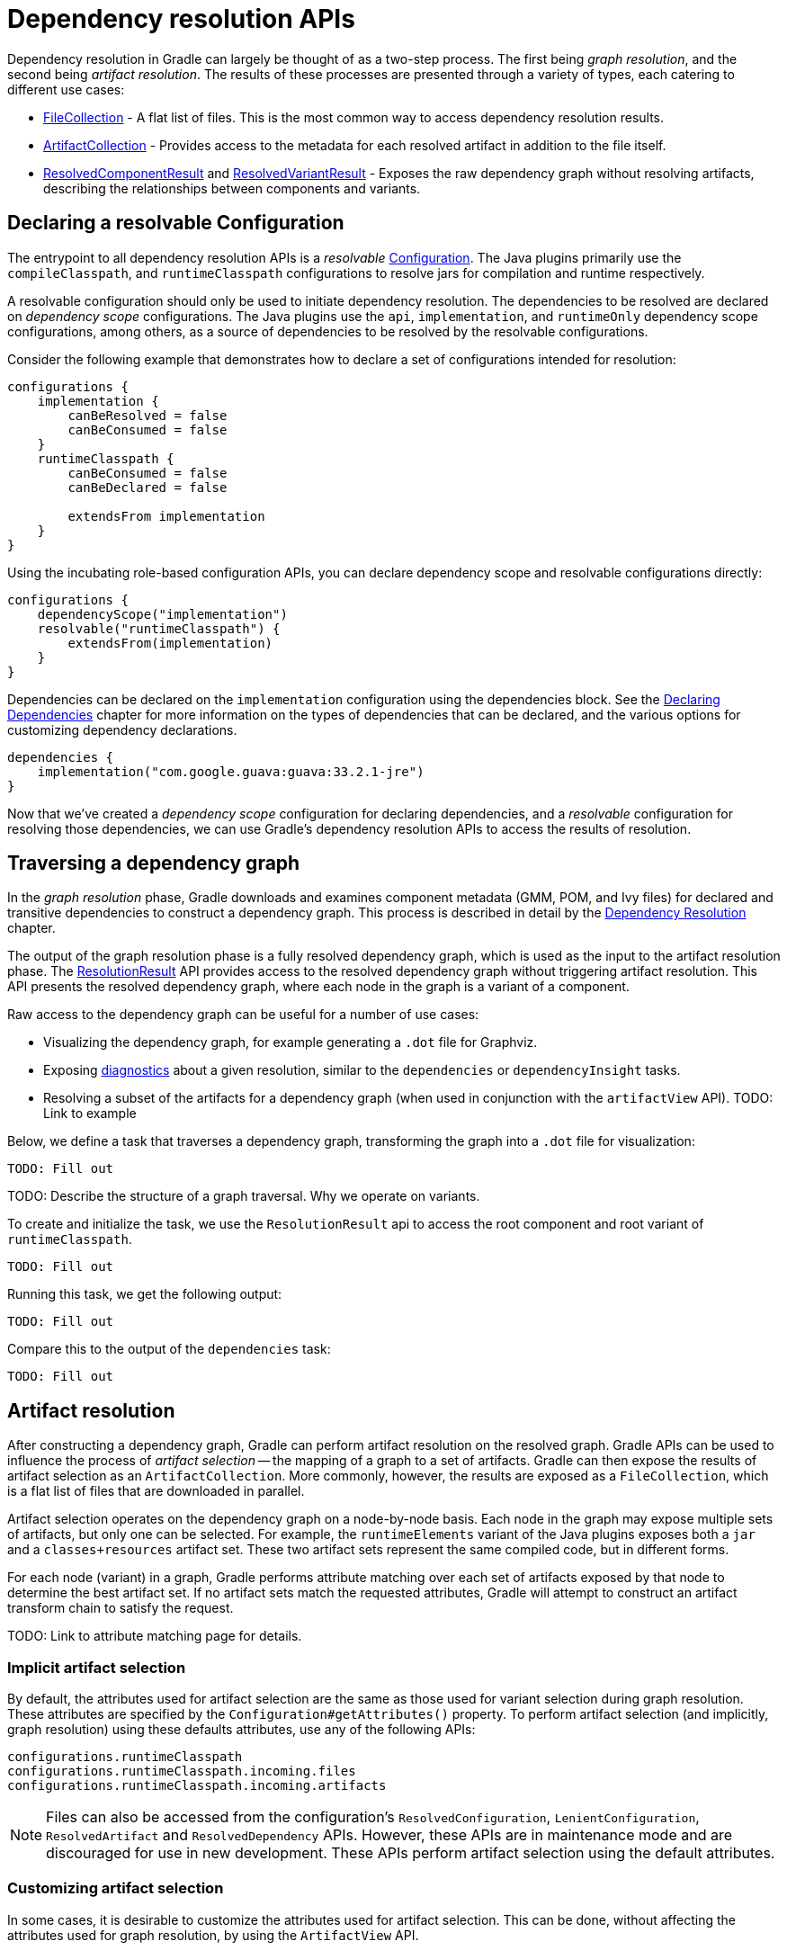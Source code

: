 // Copyright (C) 2024 Gradle, Inc.
//
// Licensed under the Creative Commons Attribution-Noncommercial-ShareAlike 4.0 International License.;
// you may not use this file except in compliance with the License.
// You may obtain a copy of the License at
//
//      https://creativecommons.org/licenses/by-nc-sa/4.0/
//
// Unless required by applicable law or agreed to in writing, software
// distributed under the License is distributed on an "AS IS" BASIS,
// WITHOUT WARRANTIES OR CONDITIONS OF ANY KIND, either express or implied.
// See the License for the specific language governing permissions and
// limitations under the License.

[[sec:programmatic_api]]
= Dependency resolution APIs

Dependency resolution in Gradle can largely be thought of as a two-step process. The first being _graph resolution_, and the second being _artifact resolution_.
The results of these processes are presented through a variety of types, each catering to different use cases:

- link:{javadocPath}/org/gradle/api/file/FileCollection.html[FileCollection] - A flat list of files. This is the most common way to access dependency resolution results.
- link:{javadocPath}/org/gradle/api/artifacts/ArtifactCollection.html[ArtifactCollection] - Provides access to the metadata for each resolved artifact in addition to the file itself.
- link:{javadocPath}/org/gradle/api/artifacts/result/ResolvedComponentResult.html[ResolvedComponentResult] and link:{javadocPath}/org/gradle/api/artifacts/result/ResolvedVariantResult.html[ResolvedVariantResult] - Exposes the raw dependency graph without resolving artifacts, describing the relationships between components and variants.

== Declaring a resolvable Configuration

The entrypoint to all dependency resolution APIs is a _resolvable_ link:{javadocPath}/org/gradle/api/artifacts/Configuration.html[Configuration].
The Java plugins primarily use the `compileClasspath`, and `runtimeClasspath` configurations to resolve jars for compilation and runtime respectively.

A resolvable configuration should only be used to initiate dependency resolution.
The dependencies to be resolved are declared on _dependency scope_ configurations.
The Java plugins use the `api`, `implementation`, and `runtimeOnly` dependency scope configurations, among others, as a source of dependencies to be resolved by the resolvable configurations.

Consider the following example that demonstrates how to declare a set of configurations intended for resolution:

[source,groovy]
----
configurations {
    implementation {
        canBeResolved = false
        canBeConsumed = false
    }
    runtimeClasspath {
        canBeConsumed = false
        canBeDeclared = false

        extendsFrom implementation
    }
}
----

Using the incubating role-based configuration APIs, you can declare dependency scope and resolvable configurations directly:

[source,groovy]
----
configurations {
    dependencyScope("implementation")
    resolvable("runtimeClasspath") {
        extendsFrom(implementation)
    }
}
----

Dependencies can be declared on the `implementation` configuration using the dependencies block. See the <<declaring_dependencies.adoc#declaring-dependencies,Declaring Dependencies>> chapter for more information on the types of dependencies that can be declared, and the various options for customizing dependency declarations.

[source,groovy]
----
dependencies {
    implementation("com.google.guava:guava:33.2.1-jre")
}
----

Now that we've created a _dependency scope_ configuration for declaring dependencies, and a _resolvable_ configuration for resolving those dependencies, we can use Gradle's dependency resolution APIs to access the results of resolution.

== Traversing a dependency graph

In the _graph resolution_ phase, Gradle downloads and examines component metadata (GMM, POM, and Ivy files) for declared and transitive dependencies to construct a dependency graph.
This process is described in detail by the <<dependency_resolution.adoc, Dependency Resolution>> chapter.

The output of the graph resolution phase is a fully resolved dependency graph, which is used as the input to the artifact resolution phase.
The link:{javadocPath}/org/gradle/api/artifacts/result/ResolutionResult.html[ResolutionResult] API provides access to the resolved dependency graph without triggering artifact resolution.
This API presents the resolved dependency graph, where each node in the graph is a variant of a component.

Raw access to the dependency graph can be useful for a number of use cases:

- Visualizing the dependency graph, for example generating a `.dot` file for Graphviz.
- Exposing <<dependency_constraints.adoc,diagnostics>> about a given resolution, similar to the `dependencies` or `dependencyInsight` tasks.
- Resolving a subset of the artifacts for a dependency graph (when used in conjunction with the `artifactView` API).    TODO: Link to example

Below, we define a task that traverses a dependency graph, transforming the graph into a `.dot` file for visualization:

[source,groovy]
----
TODO: Fill out
----

TODO: Describe the structure of a graph traversal. Why we operate on variants.

To create and initialize the task, we use the `ResolutionResult` api to access the root component and root variant of `runtimeClasspath`.

[source,groovy]
----
TODO: Fill out
----

Running this task, we get the following output:

[source]
----
TODO: Fill out
----

Compare this to the output of the `dependencies` task:

[source]
----
TODO: Fill out
----

== Artifact resolution

After constructing a dependency graph, Gradle can perform artifact resolution on the resolved graph.
Gradle APIs can be used to influence the process of _artifact selection_ -- the mapping of a graph to a set of artifacts.
Gradle can then expose the results of artifact selection as an `ArtifactCollection`.
More commonly, however, the results are exposed as a `FileCollection`, which is a flat list of files that are downloaded in parallel.

Artifact selection operates on the dependency graph on a node-by-node basis.
Each node in the graph may expose multiple sets of artifacts, but only one can be selected.
For example, the `runtimeElements` variant of the Java plugins exposes both a `jar` and a `classes+resources` artifact set.
These two artifact sets represent the same compiled code, but in different forms.

For each node (variant) in a graph, Gradle performs attribute matching over each set of artifacts exposed by that node to determine the best artifact set.
If no artifact sets match the requested attributes, Gradle will attempt to construct an artifact transform chain to satisfy the request.

TODO: Link to attribute matching page for details.

=== Implicit artifact selection

By default, the attributes used for artifact selection are the same as those used for variant selection during graph resolution.
These attributes are specified by the `Configuration#getAttributes()` property.
To perform artifact selection (and implicitly, graph resolution) using these defaults attributes, use any of the following APIs:

[source,groovy]
----
configurations.runtimeClasspath
configurations.runtimeClasspath.incoming.files
configurations.runtimeClasspath.incoming.artifacts
----

// TODO: Describe the difference between these APIs

NOTE: Files can also be accessed from the configuration's `ResolvedConfiguration`, `LenientConfiguration`, `ResolvedArtifact` and `ResolvedDependency` APIs.
However, these APIs are in maintenance mode and are discouraged for use in new development.
These APIs perform artifact selection using the default attributes.

=== Customizing artifact selection

In some cases, it is desirable to customize the attributes used for artifact selection.
This can be done, without affecting the attributes used for graph resolution, by using the `ArtifactView` API.

==== Triggering artifact transforms

Traditionally, this API is used to request attributes that do not match any artifact set exposed by the node being selected.
In turn, Gradle will attempt to construct a suitable artifact set based on the artifact sets exposed by the node in question, transformed by any registered artifact transforms.

Consider the below example, where we register an artifact transform that TODO: does what? and use the `ArtifactView` API to request artifacts that match the transform's attributes:

[source,groovy]
----

----

Gradle performs artifact selection using the graph resolution attributes specified on the configuration, concatenated with the attributes specified in the `attributes` block of the `ArtifactView`.

==== Performing variant reselection

Standard artifact selection can only select between and transform artifact sets exposed by the node under selection.
However, in some cases, it may be desirable to select artifacts from a variant _parallel_ to graph node being selected.

Consider the example component structure below, describing a typical Java library published by Gradle:

[source]
----
variant 'apiElements'
    artifact set 'jar'
    artifact set 'classes+resources'
variant 'runtimeElements'
    artifact set 'jar'
    artifact set 'classes+resources'
variant 'javadocElements'
    artifact set 'jar'
variant 'sourcesElements'
    artifact set 'jar'
----

Resolving a Java runtime classpath will select the `runtimeElements` variant for each component in the graph.
However, it is common to want to select all sources or all javadoc for every node in the graph.

Consider the following example which selects all sources for a given runtime classpath:

[source,groovy]
----

----

Using the incubating `ArtifactView#withVariantReselection()` API, Gradle will optionally perform graph variant reselection again before performing artifact selection on the new selected variant.
When Gradle selects artifacts for the `runtimeElements` node, it will use the request attributes to reselect the graph variant, thus selecting the `sourcesElements` variant instead.
Then, traditional artifact selection will be performed on the `sourcesElements` variant to select the `jar` artifact set.

When this API is used, the attributes used for variant reselection are specified solely by the `ArtifactView#getAttributes()` method.
The graph resolution attributes specified on the configuration are completely ignored during variant reselection.

==== Performing lenient artifact resolution

The `ArtifactView` API can also be used perform lenient artifact resolution.
This allows artifact resolution to be performed on a graph that contains failures -- for example when a request module was not found, the requested module version did not exist, or a conflict was not resolved.
Furthermore, lenient artifact resolution can be used to resolve artifacts when the graph was successfully resolved, but the corresponding artifacts could not be downloaded.

Lenient resolution is performed by using the `ArtifactView#lenient()` method.

[source,groovy]
----

----

==== Filtering artifacts

The `ArtifactView` API can be used to filter specific artifacts from a


=== Using `ResolutionResult` and `ArtifactView` together

In some cases, it is desirable to select artifacts from a resolution based on the shape of the resolved graph.
For example, one use case would be to select all artifacts in a resolution that are reachable from some specific node.

To achieve this, we can use the `ResolutionResult` API to discover the nodes we want to select artifacts from, and then use the `ArtifactView` API to filter the artifacts to only include the discovered nodes.



// TODO: See the documentation on <<incremental_build.adoc#sec:task_input_using_dependency_resolution_results, using dependency resolution results>> for more details on how to consume the results in a task.
